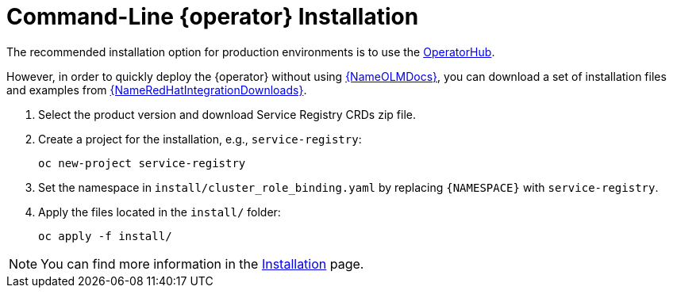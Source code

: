 [#registry-operator-quickstart]
= Command-Line {operator} Installation

The recommended installation option for production environments is to use the xref::assembly-installation.adoc[OperatorHub].

However, in order to quickly deploy the {operator} without using link:{LinkOLMDocs}[{NameOLMDocs}], you can download a set of installation files and examples from link:{LinkRedHatIntegrationDownloads}[{NameRedHatIntegrationDownloads}].

. Select the product version and download Service Registry CRDs zip file.

. Create a project for the installation, e.g., `service-registry`:
+
[source,bash]
----
oc new-project service-registry
----

. Set the namespace in `install/cluster_role_binding.yaml` by replacing `+{NAMESPACE}+` with `service-registry`.

. Apply the files located in the `install/` folder:
+
[source,bash]
----
oc apply -f install/
----

NOTE: You can find more information in the xref:assembly-installation.adoc[Installation] page.
